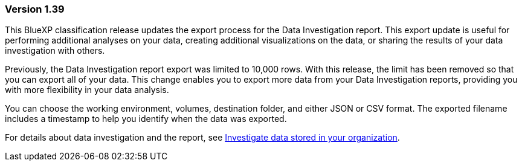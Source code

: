 === Version 1.39
This BlueXP classification release updates the export process for the Data Investigation report. This export update is useful for performing additional analyses on your data, creating additional visualizations on the data, or sharing the results of your data investigation with others.

Previously, the Data Investigation report export was limited to 10,000 rows. With this release, the limit has been removed so that you can export all of your data. This change enables you to export more data from your Data Investigation reports, providing you with more flexibility in your data analysis.

You can choose the working environment, volumes, destination folder, and either JSON or CSV format. The exported filename includes a timestamp to help you identify when the data was exported.

For details about data investigation and the report, see  link:../task-investigate-data.html[Investigate data stored in your organization].